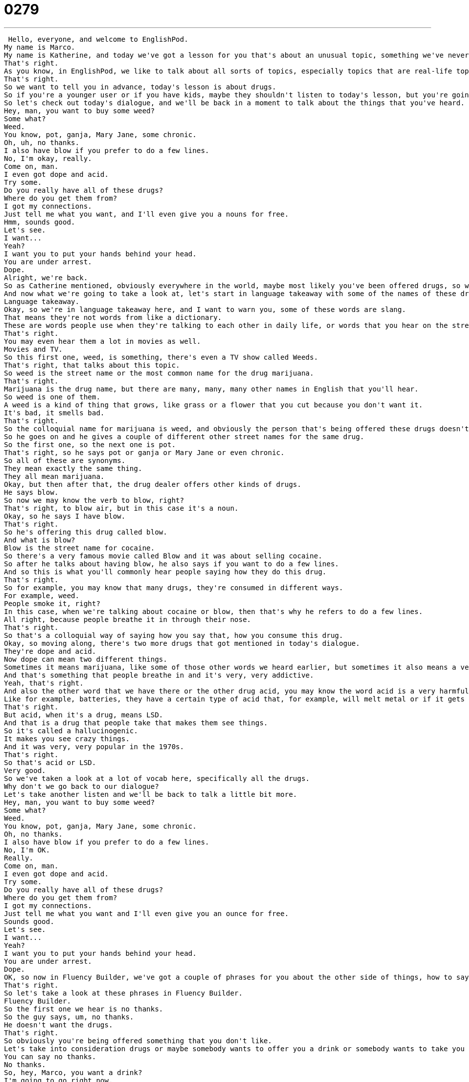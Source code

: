 = 0279
:toc: left
:toclevels: 3
:sectnums:
:stylesheet: ../../../../myAdocCss.css

'''


 Hello, everyone, and welcome to EnglishPod.
My name is Marco.
My name is Katherine, and today we've got a lesson for you that's about an unusual topic, something we've never talked about here on EnglishPod.
That's right.
As you know, in EnglishPod, we like to talk about all sorts of topics, especially topics that are real-life topics, so probably a lot of things that you won't find in your normal English notebooks or English learning books.
That's right.
So we want to tell you in advance, today's lesson is about drugs.
So if you're a younger user or if you have kids, maybe they shouldn't listen to today's lesson, but you're going to learn a lot of the names for drugs and also how to turn down an offer of drugs.
So let's check out today's dialogue, and we'll be back in a moment to talk about the things that you've heard.
Hey, man, you want to buy some weed?
Some what?
Weed.
You know, pot, ganja, Mary Jane, some chronic.
Oh, uh, no thanks.
I also have blow if you prefer to do a few lines.
No, I'm okay, really.
Come on, man.
I even got dope and acid.
Try some.
Do you really have all of these drugs?
Where do you get them from?
I got my connections.
Just tell me what you want, and I'll even give you a nouns for free.
Hmm, sounds good.
Let's see.
I want...
Yeah?
I want you to put your hands behind your head.
You are under arrest.
Dope.
Alright, we're back.
So as Catherine mentioned, obviously everywhere in the world, maybe most likely you've been offered drugs, so we're not only going to talk about drugs, but we're also going to give you some vocab in English how to reject or turn down the offer of drugs.
And now what we're going to take a look at, let's start in language takeaway with some of the names of these drugs in English.
Language takeaway.
Okay, so we're in language takeaway here, and I want to warn you, some of these words are slang.
That means they're not words from like a dictionary.
These are words people use when they're talking to each other in daily life, or words that you hear on the street.
That's right.
You may even hear them a lot in movies as well.
Movies and TV.
So this first one, weed, is something, there's even a TV show called Weeds.
That's right, that talks about this topic.
So weed is the street name or the most common name for the drug marijuana.
That's right.
Marijuana is the drug name, but there are many, many, many other names in English that you'll hear.
So weed is one of them.
A weed is a kind of thing that grows, like grass or a flower that you cut because you don't want it.
It's bad, it smells bad.
That's right.
So the colloquial name for marijuana is weed, and obviously the person that's being offered these drugs doesn't understand what that means.
So he goes on and he gives a couple of different other street names for the same drug.
So the first one, so the next one is pot.
That's right, so he says pot or ganja or Mary Jane or even chronic.
So all of these are synonyms.
They mean exactly the same thing.
They all mean marijuana.
Okay, but then after that, the drug dealer offers other kinds of drugs.
He says blow.
So now we may know the verb to blow, right?
That's right, to blow air, but in this case it's a noun.
Okay, so he says I have blow.
That's right.
So he's offering this drug called blow.
And what is blow?
Blow is the street name for cocaine.
So there's a very famous movie called Blow and it was about selling cocaine.
So after he talks about having blow, he also says if you want to do a few lines.
And so this is what you'll commonly hear people saying how they do this drug.
That's right.
So for example, you may know that many drugs, they're consumed in different ways.
For example, weed.
People smoke it, right?
In this case, when we're talking about cocaine or blow, then that's why he refers to do a few lines.
All right, because people breathe it in through their nose.
That's right.
So that's a colloquial way of saying how you say that, how you consume this drug.
Okay, so moving along, there's two more drugs that got mentioned in today's dialogue.
They're dope and acid.
Now dope can mean two different things.
Sometimes it means marijuana, like some of those other words we heard earlier, but sometimes it also means a very, very serious drug called crack cocaine.
And that's something that people breathe in and it's very, very addictive.
Yeah, that's right.
And also the other word that we have there or the other drug acid, you may know the word acid is a very harmful substance.
Like for example, batteries, they have a certain type of acid that, for example, will melt metal or if it gets on your skin, it will burn you.
That's right.
But acid, when it's a drug, means LSD.
And that is a drug that people take that makes them see things.
So it's called a hallucinogenic.
It makes you see crazy things.
And it was very, very popular in the 1970s.
That's right.
So that's acid or LSD.
Very good.
So we've taken a look at a lot of vocab here, specifically all the drugs.
Why don't we go back to our dialogue?
Let's take another listen and we'll be back to talk a little bit more.
Hey, man, you want to buy some weed?
Some what?
Weed.
You know, pot, ganja, Mary Jane, some chronic.
Oh, no thanks.
I also have blow if you prefer to do a few lines.
No, I'm OK.
Really.
Come on, man.
I even got dope and acid.
Try some.
Do you really have all of these drugs?
Where do you get them from?
I got my connections.
Just tell me what you want and I'll even give you an ounce for free.
Sounds good.
Let's see.
I want...
Yeah?
I want you to put your hands behind your head.
You are under arrest.
Dope.
OK, so now in Fluency Builder, we've got a couple of phrases for you about the other side of things, how to say no to drugs and what you might hear from a police officer like like we hear in today's dialogue.
That's right.
So let's take a look at these phrases in Fluency Builder.
Fluency Builder.
So the first one we hear is no thanks.
So the guy says, um, no thanks.
He doesn't want the drugs.
That's right.
So obviously you're being offered something that you don't like.
Let's take into consideration drugs or maybe somebody wants to offer you a drink or somebody wants to take you on a date.
You can say no thanks.
No thanks.
So, hey, Marco, you want a drink?
I'm going to go right now.
It's only like two o'clock.
But, you know, we could go for a drink.
No thanks.
No?
Oh, OK.
Right.
And now we also have another phrase.
If a person insists, the person is continually insisting like, oh, come on, come on.
Come on, Marco.
Let's go for a drink.
I really want a drink.
Come with me.
Right.
And you can say, no, I'm OK.
Really.
So it may sound confusing.
I am OK.
Because that would mean you're in good health.
I feel good.
I feel good.
But I am in this case, when you say to someone, no, I'm OK.
You're saying, no, I'm fine the way I am.
I don't I don't really need to do anything.
I don't need it.
So I'm OK means I don't need it.
All right.
And this is a great way to really say, listen, no, I don't want it.
OK, so those are the two ways that we have in which you can say no.
We're going to give you a couple of more towards the end of the lesson.
But let's take a look very quickly at our next phrase.
When the police officer said you are under arrest.
All right.
So the man didn't know the person didn't know this was a police officer.
And finally, in the end, he says you are under arrest.
That's right.
So this is something you hear in the movies when they put the handcuffs on somebody.
The preposition is under.
It's strange, but you just have to remember this as a phrase.
You are under arrest.
I am arresting you.
That means you are going to the police station with me.
You broke the law.
Right.
Or you can say, oh, Tim is under arrest.
He's at the police station right now.
OK.
All right.
So we've taken a look at a couple of phrases and a couple of different things.
Why don't we take another short break?
Let's listen to our dialogue and we'll be back in a bit.
All right.
So obviously a very serious topic, but at the same time, I think very necessary because it may happen or you may hear it in a movie.
And it's part of the English language.
Now, obviously, we are not advocating or saying that drugs are good or anything.
We are saying we are giving you the tools so you know how to recognize when somebody is offering you a drug and the way that you can say no.
That's right.
So remember that these are things that you might hear when you're in a country like America or England or Australia.
We hope that you don't have to worry about this.
But if you do hear it or you hear it in a movie, you will understand it.
But Mark, we had some other ways to say no to drugs, right.
To say no to something, to refuse.
So we heard no thanks and I'm OK.
But what are some other ways to say no?
Well, for example, if the person also persists or insists, you can say, no, I'm good.
Thank you.
I'm good.
Yeah.
So it doesn't really make sense because you're saying I'm good.
What does that exactly mean?
So like, Marco, you want a cigarette?
No, I'm good.
Thanks.
OK, so that's a way of saying no thanks.
No thanks.
I'm OK.
Also, I'm cool.
Mm hmm.
Not saying like, I'm really cool.
Right.
It's like saying, no, I'm good.
I'm cool.
Thanks.
That's right.
I'm cool.
Thank you.
No, thank you.
Or as well, you can also just say no, thank you.
I think the most clear is no, I don't smoke or no, I don't do drugs.
Yes, exactly.
That's the that's the verb that we use when referring to drugs.
You do drugs.
You don't do drugs.
So he does drugs or don't do drugs.
You often hear this phrase.
So you can say, listen, no, no, thank you.
I'm cool.
I don't do drugs.
That's right.
So as we said, this is all the kind of street slaying or colloquial, very common ways of referring to drugs in in English.
So you can keep an eye out for that.
If you hear that in movies now, you know more or less what they're referring to.
And also, of course, if you have any questions, any comments or any suggestions, we are always available on our website, EnglishPod.com.
We hope to see you guys there.
And until next time, bye. +
